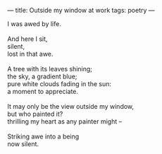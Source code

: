 :PROPERTIES:
:ID:       E952B8C0-89A3-457C-B0DE-8CE0E777DEDD
:SLUG:     outside-my-window-at-work
:END:
---
title: Outside my window at work
tags: poetry
---

#+BEGIN_VERSE
I was awed by life.

And here I sit,
silent,
lost in that awe.

A tree with its leaves shining;
the sky, a gradient blue;
pure white clouds fading in the sun:
a moment to appreciate.

It may only be the view outside my window,
but who painted it?
thrilling my heart as any painter might --

Striking awe into a being
now silent.
#+END_VERSE
